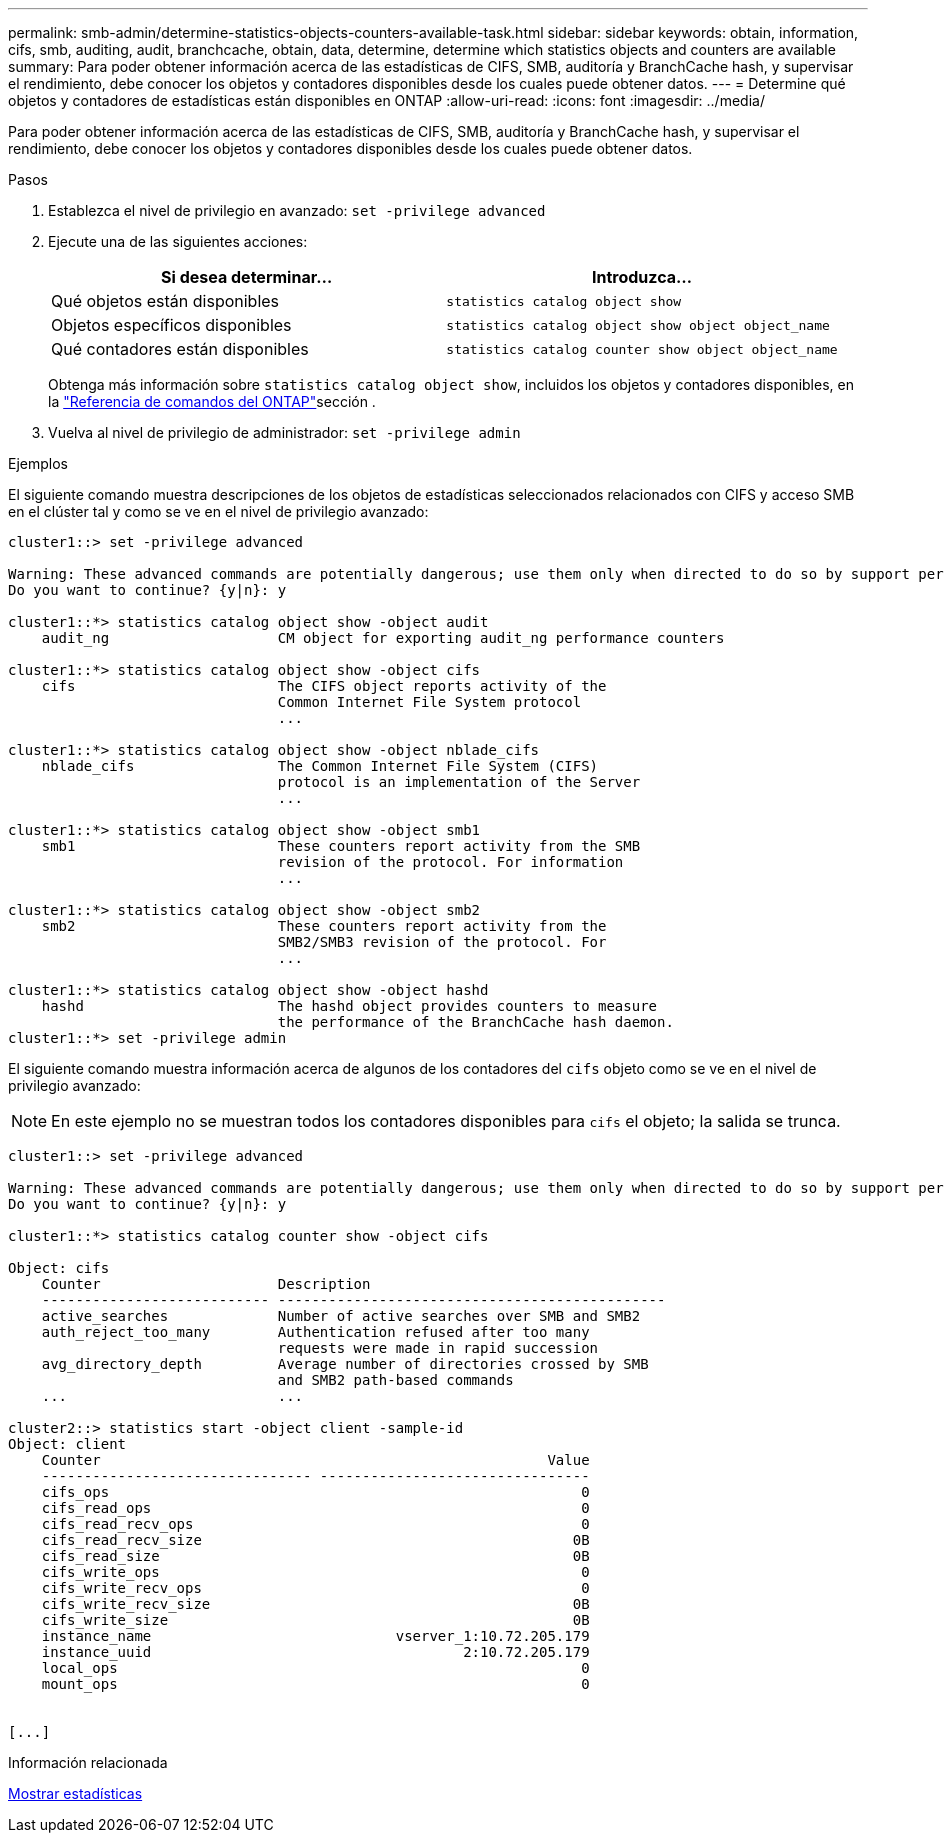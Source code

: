 ---
permalink: smb-admin/determine-statistics-objects-counters-available-task.html 
sidebar: sidebar 
keywords: obtain, information, cifs, smb, auditing, audit, branchcache, obtain, data, determine, determine which statistics objects and counters are available 
summary: Para poder obtener información acerca de las estadísticas de CIFS, SMB, auditoría y BranchCache hash, y supervisar el rendimiento, debe conocer los objetos y contadores disponibles desde los cuales puede obtener datos. 
---
= Determine qué objetos y contadores de estadísticas están disponibles en ONTAP
:allow-uri-read: 
:icons: font
:imagesdir: ../media/


[role="lead"]
Para poder obtener información acerca de las estadísticas de CIFS, SMB, auditoría y BranchCache hash, y supervisar el rendimiento, debe conocer los objetos y contadores disponibles desde los cuales puede obtener datos.

.Pasos
. Establezca el nivel de privilegio en avanzado: `set -privilege advanced`
. Ejecute una de las siguientes acciones:
+
|===
| Si desea determinar... | Introduzca... 


 a| 
Qué objetos están disponibles
 a| 
`statistics catalog object show`



 a| 
Objetos específicos disponibles
 a| 
`statistics catalog object show object object_name`



 a| 
Qué contadores están disponibles
 a| 
`statistics catalog counter show object object_name`

|===
+
Obtenga más información sobre `statistics catalog object show`, incluidos los objetos y contadores disponibles, en la link:https://docs.netapp.com/us-en/ontap-cli/statistics-catalog-object-show.html["Referencia de comandos del ONTAP"^]sección .

. Vuelva al nivel de privilegio de administrador: `set -privilege admin`


.Ejemplos
El siguiente comando muestra descripciones de los objetos de estadísticas seleccionados relacionados con CIFS y acceso SMB en el clúster tal y como se ve en el nivel de privilegio avanzado:

[listing]
----
cluster1::> set -privilege advanced

Warning: These advanced commands are potentially dangerous; use them only when directed to do so by support personnel.
Do you want to continue? {y|n}: y

cluster1::*> statistics catalog object show -object audit
    audit_ng                    CM object for exporting audit_ng performance counters

cluster1::*> statistics catalog object show -object cifs
    cifs                        The CIFS object reports activity of the
                                Common Internet File System protocol
                                ...

cluster1::*> statistics catalog object show -object nblade_cifs
    nblade_cifs                 The Common Internet File System (CIFS)
                                protocol is an implementation of the Server
                                ...

cluster1::*> statistics catalog object show -object smb1
    smb1                        These counters report activity from the SMB
                                revision of the protocol. For information
                                ...

cluster1::*> statistics catalog object show -object smb2
    smb2                        These counters report activity from the
                                SMB2/SMB3 revision of the protocol. For
                                ...

cluster1::*> statistics catalog object show -object hashd
    hashd                       The hashd object provides counters to measure
                                the performance of the BranchCache hash daemon.
cluster1::*> set -privilege admin
----
El siguiente comando muestra información acerca de algunos de los contadores del `cifs` objeto como se ve en el nivel de privilegio avanzado:

[NOTE]
====
En este ejemplo no se muestran todos los contadores disponibles para `cifs` el objeto; la salida se trunca.

====
[listing]
----
cluster1::> set -privilege advanced

Warning: These advanced commands are potentially dangerous; use them only when directed to do so by support personnel.
Do you want to continue? {y|n}: y

cluster1::*> statistics catalog counter show -object cifs

Object: cifs
    Counter                     Description
    --------------------------- ----------------------------------------------
    active_searches             Number of active searches over SMB and SMB2
    auth_reject_too_many        Authentication refused after too many
                                requests were made in rapid succession
    avg_directory_depth         Average number of directories crossed by SMB
                                and SMB2 path-based commands
    ...                         ...

cluster2::> statistics start -object client -sample-id
Object: client
    Counter                                                     Value
    -------------------------------- --------------------------------
    cifs_ops                                                        0
    cifs_read_ops                                                   0
    cifs_read_recv_ops                                              0
    cifs_read_recv_size                                            0B
    cifs_read_size                                                 0B
    cifs_write_ops                                                  0
    cifs_write_recv_ops                                             0
    cifs_write_recv_size                                           0B
    cifs_write_size                                                0B
    instance_name                             vserver_1:10.72.205.179
    instance_uuid                                     2:10.72.205.179
    local_ops                                                       0
    mount_ops                                                       0


[...]
----
.Información relacionada
xref:display-statistics-task.adoc[Mostrar estadísticas]
